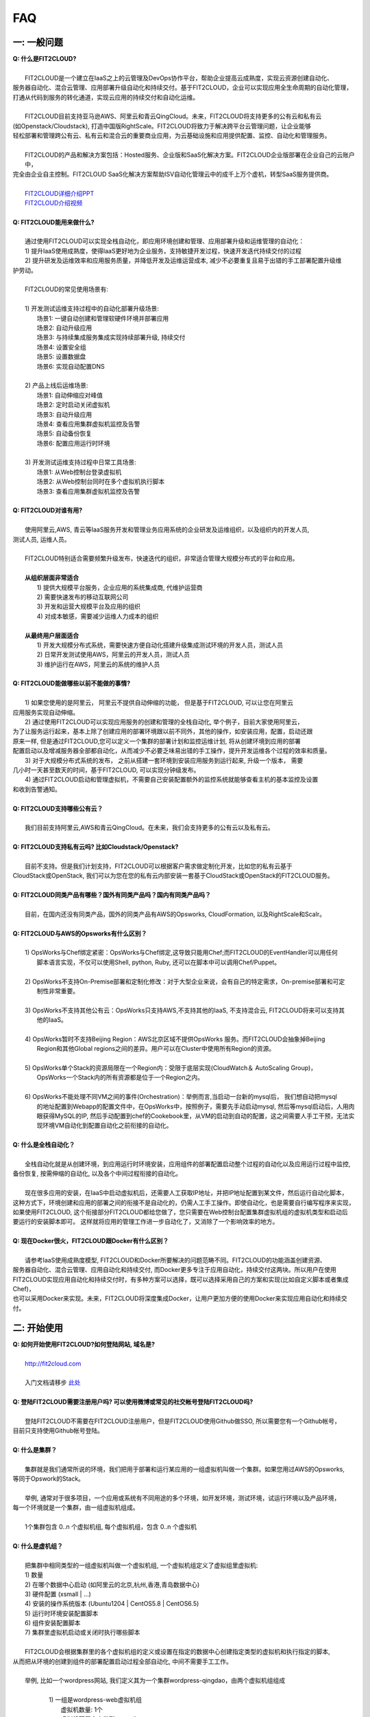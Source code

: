 FAQ
=====================================

一: 一般问题
--------------------------------
| **Q: 什么是FIT2CLOUD?**
|
|     FIT2CLOUD是一个建立在IaaS之上的云管理及DevOps协作平台，帮助企业提高云成熟度，实现云资源创建自动化、
| 服务器自动化、混合云管理、应用部署升级自动化和持续交付。基于FIT2CLOUD，企业可以实现应用全生命周期的自动化管理，
| 打通从代码到服务的转化通道，实现云应用的持续交付和自动化运维。
|     
|     FIT2CLOUD目前支持亚马逊AWS、阿里云和青云QingCloud。未来，FIT2CLOUD将支持更多的公有云和私有云
| (如Openstack/Cloudstack), 打造中国版RightScale。FIT2CLOUD将致力于解决跨平台云管理问题，让企业能够
| 轻松部署和管理跨公有云、私有云和混合云的重要商业应用，为云基础设施和应用提供配置、监控、自动化和管理服务。
|     
|     FIT2CLOUD的产品和解决方案包括：Hosted服务、企业版和SaaS化解决方案。FIT2CLOUD企业版部署在企业自己的云账户中，
| 完全由企业自主控制。FIT2CLOUD SaaS化解决方案帮助ISV自动化管理云中的成千上万个虚机，转型SaaS服务提供商。
|
|     `FIT2CLOUD详细介绍PPT <http://fit2cloud.com/introduction.html>`_
|     `FIT2CLOUD介绍视频 <http://v.youku.com/v_show/id_XNzc3NjA1NjEy.html>`_
|
| **Q: FIT2CLOUD能用来做什么?**
|
|     通过使用FIT2CLOUD可以实现全栈自动化，即应用环境创建和管理、应用部署升级和运维管理的自动化：
|     1) 提升IaaS使用成熟度，使得IaaS更好地为企业服务，支持敏捷开发过程，快速开发迭代持续交付的过程
|     2) 提升研发及运维效率和应用服务质量，并降低开发及运维运营成本, 减少不必要重复且易于出错的手工部署配置升级维
| 护劳动。
|
|     FIT2CLOUD的常见使用场景有:
|
|     1) 开发测试运维支持过程中的自动化部署升级场景:
|       场景1: 一键自动创建和管理软硬件环境并部署应用
|       场景2: 自动升级应用
|       场景3: 与持续集成服务集成实现持续部署升级, 持续交付
|       场景4: 设置安全组
|       场景5: 设置数据盘
|       场景6: 实现自动配置DNS
|
|     2) 产品上线后运维场景:
|       场景1: 自动伸缩应对峰值
|       场景2: 定时启动关闭虚拟机
|       场景3: 自动升级应用
|       场景4: 查看应用集群虚拟机监控及告警
|       场景5: 自动备份恢复
|       场景6: 配置应用运行时环境
|
|     3) 开发测试运维支持过程中日常工具场景:
|       场景1: 从Web控制台登录虚拟机
|       场景2: 从Web控制台同时在多个虚拟机执行脚本
|       场景3: 查看应用集群虚拟机监控及告警
|
| **Q: FIT2CLOUD对谁有用?**
|
|    使用阿里云,AWS, 青云等IaaS服务开发和管理业务应用系统的企业研发及运维组织，以及组织内的开发人员, 
| 测试人员, 运维人员。
|
|    FIT2CLOUD特别适合需要频繁升级发布，快速迭代的组织，非常适合管理大规模分布式的平台和应用。
|
|    **从组织层面非常适合**
|       1) 提供大规模平台服务，企业应用的系统集成商, 代维护运营商
|       2) 需要快速发布的移动互联网公司
|       3) 开发和运营大规模平台及应用的组织
|       4) 对成本敏感，需要减少运维人力成本的组织
|
|    **从最终用户层面适合**
|       1) 开发大规模分布式系统，需要快速方便自动化搭建升级集成测试环境的开发人员，测试人员
|       2) 日常开发测试使用AWS，阿里云的开发人员，测试人员
|       3) 维护运行在AWS，阿里云的系统的维护人员
|
| **Q: FIT2CLOUD能做哪些以前不能做的事情?**
|
|    1) 如果您使用的是阿里云， 阿里云不提供自动伸缩的功能， 但是基于FIT2CLOUD, 可以让您在阿里云
| 应用服务实现自动伸缩。
|    2) 通过使用FIT2CLOUD可以实现应用服务的创建和管理的全栈自动化, 举个例子，目前大家使用阿里云，
| 为了让服务运行起来，基本上除了创建应用的部署环境跟以前不同外，其他的操作，如安装应用，配置，启动还跟
| 原来一样, 但是通过FIT2CLOUD,您可以定义一个集群的部署计划和监控运维计划, 将从创建环境到应用的部署
| 配置启动以及增减服务器全部都自动化，从而减少不必要乏味易出错的手工操作，提升开发运维各个过程的效率和质量。
|    3) 对于大规模分布式系统的发布， 之前从搭建一套环境到安装应用服务到运行起来, 升级一个版本， 需要
| 几小时一天甚至数天的时间，基于FIT2CLOUD, 可以实现分钟级发布。
|    4) 通过FIT2CLOUD启动和管理虚拟机，不需要自己安装配置额外的监控系统就能够查看主机的基本监控及设置
| 和收到告警通知。
| 
| **Q: FIT2CLOUD支持哪些公有云？**
|
|    我们目前支持阿里云,AWS和青云QingCloud。在未来，我们会支持更多的公有云以及私有云。
|
| **Q: FIT2CLOUD支持私有云吗? 比如Cloudstack/Openstack?**
|
|    目前不支持。但是我们计划支持，FIT2CLOUD可以根据客户需求做定制化开发，比如您的私有云基于
| CloudStack或OpenStack, 我们可以为您在您的私有云内部安装一套基于CloudStack或OpenStack的FIT2CLOUD服务。 
|
| **Q: FIT2CLOUD同类产品有哪些？国外有同类产品吗？国内有同类产品吗？**
|
|    目前，在国内还没有同类产品，国外的同类产品有AWS的Opsworks, CloudFormation, 以及RightScale和Scalr。
|
| **Q: FIT2CLOUD与AWS的Opsworks有什么区别？**
|
|   1) OpsWorks与Chef绑定紧密：OpsWorks与Chef绑定,这导致只能用Chef;而FIT2CLOUD的EventHandler可以用任何
|      脚本语言实现，不仅可以使用Shell, python, Ruby, 还可以在脚本中可以调用Chef/Puppet。
|
|   2) OpsWorks不支持On-Premise部署和定制化修改：对于大型企业来说，会有自己的特定需求，On-premise部署和可定
|      制性非常重要。
|
|   3) OpsWorks不支持其他公有云：OpsWorks只支持AWS,不支持其他的IaaS, 不支持混合云, FIT2CLOUD将来可以支持其
|      他的IaaS。
|
|   4) OpsWorks暂时不支持Beijing Region：AWS北京区域不提供OpsWorks 服务。而FIT2CLOUD会抽象掉Beijing 
|      Region和其他Global regions之间的差异。用户可以在Cluster中使用所有Region的资源。
|
|   5) OpsWorks单个Stack的资源局限在一个Region内：受限于底层实现(CloudWatch＆ AutoScaling Group)，
|      OpsWorks一个Stack内的所有资源都是位于一个Region之内。
|
|   6) OpsWorks不能处理不同VM之间的事件(Orchestration)：举例而言,当启动一台新的mysql后， 我们想自动把mysql
|      的地址配置到Webapp的配置文件中，在OpsWorks中，按照例子，需要先手动启动mysql, 然后等mysql启动后，人用肉
|      眼获得MySQL的IP, 然后手动配置到chef的Cookebook里，从VM的启动到自动的配置，这之间需要人手工干预，无法实
|      现环境VM自动化到配置自动化之前衔接的自动化。
|
| **Q: 什么是全栈自动化？**
|
|    全栈自动化就是从创建环境，到应用运行时环境安装，应用组件的部署配置启动整个过程的自动化以及应用运行过程中监控, 
| 备份恢复, 按需伸缩的自动化, 以及各个中间过程衔接的自动化。
|
|    现在很多应用的安装，在IaaS中启动虚拟机后，还需要人工获取IP地址，并把IP地址配置到某文件，然后运行自动化脚本，
| 这种方式下，环境创建和应用的部署之间的衔接不是自动化的，仍需人工手工操作。即使自动化，也是需要自行编写程序来实现，
| 如果使用FIT2CLOUD, 这个衔接部分FIT2CLOUD都给您做了，您只需要在Web控制台配置集群虚拟机组的虚拟机类型和启动后
| 要运行的安装脚本即可。 这样就将应用的管理工作进一步自动化了，又消除了一个影响效率的地方。
|
| **Q: 现在Docker很火，FIT2CLOUD跟Docker有什么区别？**
|    
|    请参考IaaS使用成熟度模型, FIT2CLOUD和Docker所要解决的问题范畴不同。FIT2CLOUD的功能涵盖创建资源、
| 服务器自动化、混合云管理、应用自动化和持续交付, 而Docker更多专注于应用自动化，持续交付这两块。所以用户在使用
| FIT2CLOUD实现应用自动化和持续交付时，有多种方案可以选择，既可以选择采用自己的方案和实现(比如自定义脚本或者集成Chef)，
| 也可以采用Docker来实现。未来，FIT2CLOUD将深度集成Docker，让用户更加方便的使用Docker来实现应用自动化和持续交付。

.. image:: _static/080-improve-maturity.png

二: 开始使用
--------------------------------
| **Q: 如何开始使用FIT2CLOUD?如何登陆网站, 域名是?**
|
|    `http://fit2cloud.com <http://fit2cloud.com>`_
|
|    入门文档请移步 `此处 <http://docs.fit2cloud.com/get_started.html>`_
|
| **Q: 登陆FIT2CLOUD需要注册用户吗? 可以使用微博或常见的社交帐号登陆FIT2CLOUD吗?**
|
|    登陆FIT2CLOUD不需要在FIT2CLOUD注册用户，但是FIT2CLOUD使用Github做SSO, 所以需要您有一个Github帐号，
| 目前只支持使用Github帐号登陆。
|
| **Q: 什么是集群？**
|
|    集群就是我们通常所说的环境，我们把用于部署和运行某应用的一组虚拟机叫做一个集群。如果您用过AWS的Opsworks, 
| 等同于Opswork的Stack。
|
|    举例, 通常对于很多项目，一个应用或系统有不同用途的多个环境，如开发环境，测试环境，试运行环境以及产品环境，
| 每一个环境就是一个集群，由一组虚拟机组成。
| 
|    1个集群包含 0..n 个虚拟机组, 每个虚拟机组，包含 0..n 个虚拟机
|
| **Q: 什么是虚机组？**
|
|    把集群中相同类型的一组虚拟机叫做一个虚拟机组, 一个虚拟机组定义了虚拟组里虚拟机:
|    1) 数量
|    2) 在哪个数据中心启动 (如阿里云的北京,杭州,香港,青岛数据中心)
|    3) 硬件配置         (xsmall | ...)
|    4) 安装的操作系统版本 (Ubuntu1204 | CentOS5.8 | CentOS6.5)
|    5) 运行时环境安装配置脚本
|    6) 组件安装配置脚本
|    7) 集群里虚拟机启动或关闭时执行哪些脚本
|
|    FIT2CLOUD会根据集群里的各个虚拟机组的定义或设置在指定的数据中心创建指定类型的虚拟机和执行指定的脚本,
| 从而把从环境的创建到组件的部署配置启动过程全部自动化, 中间不需要手工工作。  
|
|  举例, 比如一个wordpress网站, 我们定义其为一个集群wordpress-qingdao，由两个虚拟机组组成
|
|    1) 一组是wordpress-web虚拟机组
|       虚拟机数量: 1个
|       虚拟机配置大小类型: xsmall
|       虚拟机数据中心: 青岛
|       操作系统: CentOS6.5
|       安装的软件及组件: apache, php和wordpress web
|
|    2) 另一组是wordpress-mysql虚拟机组
|       虚拟机数量: 1个
|       虚拟机大小: xsmall
|       虚拟机数据中心: 青岛
|       操作系统: CentOS6.5
|       安装的软件及组件: mysql, wordpress database, 用户名密码为root/fit2cloud
|
|   当我们启动集群后，FIT2CLOUD就会根据集群的定义和配置，在青岛数据中心启动两台xsmall的虚拟机，都装
| CentOS6.5, 一台安装apache,php和wordpress web, 一台安装mysql及创建wordpress database。
| 安装wordpress web那台虚拟机上的wordpress数据库配置文件会被自动配置好，用装mysql的虚拟机的IP,
| 及数据库用户名密码root/fit2cloud。 
|
| **Q: 什么是事件处理脚本？**
|
|     我们不管是手工还是自动建立环境时，都需要启动虚拟机并在虚拟机上安装各种
|  运行时需要的库包软件以及应用的组件, 为了自动化，FIT2CLOUD把建立服务器的
|  过程分成了几个阶段，即ready, initialize, install, start这几个阶段:
|
|     1) ready代表虚拟机已经在云基础设施中启动起来，ready之后就会触发initialize事件
|
|     2) FIT2CLOUD收到initialize事件后，就会在虚拟机上执行这个事件对应的处理
|  脚本，脚本执行结束后，就会触发install事件
|
|     3) FIT2CLOUD收到install事件后, 就会在虚拟机上执行这个事件对应的处理
|  脚本，脚本执行结束后，就会触发start事件
|
|     4) FIT2CLOUD收到start事件后,就会在虚拟机上执行这个事件对应的处理脚本
|  
|     这几个事件的发生和处理是一个顺序同步的过程，一个发生并处理结束后，下一个发生。
|  通常我们在initialize事件的处理脚本中实现安装应用组件的各种依赖的库，包和软件，
|  在install事件的处理脚本中实现应用组件的部署配置，在start事件中实现应用组件的启动。
|
| **Q: FIT2CLOUD有什么限制？比如应用的类型？比如CloudFoundry只能管理Web类型的应用**
|
|     FIT2CLOUD可以部署和管理任何运行在虚拟机上的应用。
|

三: 安全性
--------------------------------
| **Q: FIT2CLOUD的登陆用户名密码是否安全?**
|
|     是安全的，FIT2CLOUD登陆使用Github帐号，所以您的用户名密码都是是保存在Github中的,足够安全。
| 
| **Q: FIT2CLOUD的传输过程安全吗?**
|
|     是安全的，FIT2CLOUD中的数据传输均采用SSL/HTTPS。
|
| **Q: FIT2CLOUD提供的Rest API安全吗?**
|
|     是安全的，FIT2CLOUD REST API基于OAuth协议, 是安全的。
|
| **Q: FIT2CLOUD存储的数据安全吗?**
|
|     是安全的，FIT2CLOUD对于关键的数据在存储过程中进行了加密，是安全的。
|

四: 价格及计费
--------------------------------
| **Q: FIT2CLOUD是如何收费的吗?**
| 
|   FIT2CLOUD计费有多种套餐供您选择，对于管理的虚拟机数量小于10台的用户是免费的。
|
| **Q: FIT2CLOUD除SaaS服务外，是否提供企业版服务，如果提供如何收费?**
| 
|   FIT2CLOUD也提供企业版服务，可以专门为企业在企业内部或者指定的数据中心安装一套
| FIT2CLOUD服务，并负责安装运维和支持服务，如有需要请联系support@fit2cloud.com。
|
| **Q: FIT2CLOUD是否提供技术支持服务套餐以便能够保证支持的及时性，如果有如何收费?**
|
|     FIT2CLOUD也有多种技术支持服务套餐，如有需要请联系support@fit2cloud.com。
|
| **Q: FIT2CLOUD是否提供全栈自动化实施服务，即针对客户具体系统，实现应用自动化部署升级运维?**
|
|     提供，如有需要请联系support@fit2cloud.com。


五: 使用过程常见问题
--------------------------------
| **Q: 执行脚本的超时时间是多少?**
|     
|     执行脚本的默认超时时间为20分钟，如果脚本执行超过20分钟，FIT2CLOUD会把脚本执行进程杀掉，
| 所以如果脚本某些正常操作费时超过20分钟，请在脚本中将其放到后台执行，对于脚本中可能出现超时的
| 操作，您最好处理下，以便能在一定时间内看到结果，fit2cloud提供了一个控制脚本超时的工具叫f2ctimout,
| 您可以在脚本中直接调用, 如 f2ctimeout -t 3 sleep 100 (设置超时时间为3秒，超过3秒就停掉)
|
| **Q: 登陆虚拟机时显示没有安全插件?**
|     
|     这种情况，需要根据您的操作系统和浏览器类型安装相应的java插件jre。
|
| **Q: 登陆虚拟机时显示找不到jar?**
|   
|     这种情况，请检查是否使用了代理服务器，把*.fit2cloud.com加到代理服务器例外设置里即可。
|
| **Q: 为什么虚拟机启动失败?怎么知道失败原因?**
|
|     FIT2CLOUD每个集群的虚拟机列表页面中都有一个"状态"列, 如果失败，这列会显示失败和一个问号图标，
| 将鼠标移到问号图标上就能看到启动失败的原因，比如选定的数据中心不支持指定的虚拟机配置类型，没有可用
| 的类型的虚拟机，或者帐户余额不足，或者超出帐户允许的最大虚拟机数量。
|
| **Q: 启动一台虚拟机大概得等多长时间?**
|
|     一般几分钟。
|
| **Q: 同一个集群里的各个虚拟机是否能互相访问?**
|
|     FIT2CLOUD做了处理，同一个集群里的虚拟机可以互相访问, 但是如果不添加安全组规则，则集群外部
| 及公网只能访问ssh 22端口。
|
| **Q: 为什么访问不了虚拟机某端口?**
|
|     情况一: 安全组设置有问题。
|         请检查是否在虚拟机所属的虚拟机组安全组设置中打开了指定的端口。
|
|     情况二: 本地的网络环境问题。
|         请确定本地的网络允许访问外网的除80外的端口, 或者本地的DNS等。
|
| **Q: 为什么启动集群后各个虚拟机没有心跳?多长时间能看到心跳?**
|
|     情况一: 虚拟机启动后，3分钟内是不显示心跳的，FIT2CLOUD确认连续收到三个心跳才认为是正常。
|
|     情况二: 网络问题，虚拟机到FIT2CLOUD主服务器之间的网络有问题。
|            这个可以通过查看FIT2CLOUD在虚拟机上的代理服务日志知道。
|
|     情况三: FIT2CLOUD在虚拟机上的代理服务eventagent停了。
|            1) 请联系support@fit2cloud.com;
|            2) 登陆到虚拟机查看代理服务状态或日志
|               a. ps aux | grep eventagent
|               b. vim /var/log/eventagent.log
|
| **Q: 为什么无法Ping通虚机?**
|     虚机组默认的安全组规则只打开SSH 22端口，为了安全起见，其他端口都是关闭了。如果想Ping通，你需要在安全组中增加ICMP规则，如下图所示。

.. image:: _static/111-openping.png

| **Q: 为什么无法通过内网访问已有包月虚机?怎么才能访问**
|     问题原因：通过FIT2CLOUD启动的按量付费机器没有加入包月机器默认安全组。FIT2CLOUD为了安全起见，只开放用户在安全组中开通的端口。
|     解决办法：如果用户想让FIT2CLOUD中启动的虚机通过内网访问包月机器，那么需要在安全组中增加ALL规则，如下图所示。

.. image:: _static/111-accessMonthPackageVM.png

| **Q: SDK有Python版本吗?**
|     有，请访问https://github.com/jason-f2c/fit2cloud-python-sdk.git获取。
|     您可以以命令行方式使用，也可以将其引入应用程序使用。

.. code:: python
    
    命令行方式使用:
    ./f2cs.py config --endpoint=<endpoint> --id=<access key id> --secret=<access key secret>
    ./f2cs.py listClusters --cluster-name=<cluster name>
    ./f2cs.py listClusterRoles --cluster-name=<cluster name>
    ./f2cs.py listClusterServers --cluster-name=<cluster name>
    ./f2cs.py listClusterVMGroupServers --cluster-name=<cluster name> --cluster-vmgroup-name=<cluster vmgroup name>
    ./f2cs.py executeScript --cluster-name=<cluster name> --cluster-vmgroup-name=<cluster vmgroup> --cluster-server-id=<cluster server id> --script-file=<script file path> 
    ./f2cs.py getScriptLog --execution-id=<execution id>
    ./f2cs.py -h | --help
    ./f2cs.py -v | --version

| **Q: HostName可以自定义?**
|    不可以现在，现在的HostName为虚拟机组名称+内网IP地址,如wordpress-web-10_19_2_139
|

六: FIT2CLOUD For 阿里云 常见问题
-----------------------------------------------------
| **Q: 启动集群后，怎么一台虚拟机都没有起来?** 
|
|     情况一: 集群虚拟机组的虚拟机数量为0
|        请检查集群的虚拟机组的设置，虚拟机数是否大于0, 一般每次在集群的虚拟机列表页面中，关闭
| 一台虚拟机后，FIT2CLOUD会把虚拟机组的虚拟机数量减1
|
|     情况二: 没有绑定阿里云或AWS的Access Key
|
|     情况三: 阿里云Access Key的帐户余额小于100
|
|     情况四: 超过阿里云或AWS帐号允许启动的虚拟机限额。阿里云默认帐户最多能启动10个虚拟机。
|
| **Q: 如果已经绑定了阿里云或AWS的AccessKey, 并且已经用这个Key启动了多台虚拟机，多个虚拟机正在运行，这时能否更改AccessKey?**
|
|     是可以更改的，只要更改为同一个账户下的AccessKey，那么就没什么问题。
|     但是，如果更改为另外一个账户下的AccessKey, 那么用旧的AccessKey启动的虚拟机就无法从FIT2CLOUD控制台关闭了。
|     这个需要注意。
|
| **Q: 为什么FIT2CLOUD For 阿里云 创建的虚拟机是按量付费的？**
|
|    如果使用阿里云运行应用的话，FIT2CLOUD是通过调用阿里云的ECS API创建虚机的，通过ECS API创建的虚机都是按量
| 付费类型的。如果您的虚机是临时使用的(从几分钟到几天)，比如用来搭建QA测试环境等，那么按量付费是非常合适的。如果您
| 是虚拟机需要长时间运行（1个月以上），那么按量付费的虚机会比包月的虚机贵不少。我们相信阿里云在不久的将来会大幅降低
| 按量付费的价格。另一方面，FIT2CLOUD后续也会支持导入包年包月的虚拟机进行管理。
|
| **Q: 为什么使用FIT2CLOUD要先绑定阿里云的Access Key？**
|
|    当您要求FIT2CLOUD创建应用运行所需的环境即虚拟机及存储时, 需要调用阿里云的API。
|

七: FIT2CLOUD For 亚马逊AWS 常见问题
-----------------------------------------------------
| **Q: FIT2CLOUD支持EC2-Classic吗？**
|
|      不支持。FIT2CLOUD目前只支持EC2-VPC Platform, 且FIT2CLOUD启动的虚机都在Default VPC 和Default subnet中，
|      用户如果删除DefaultVPC, 那么将会无法启动虚拟机。
|
| **Q: 为什么使用FIT2CLOUD要先绑定AWS的Access Key？**
|
|    当您要求FIT2CLOUD创建应用运行所需的环境即虚拟机及存储时, 需要调用AWS的API。
|

八: FIT2CLOUD For 青云 常见问题
-----------------------------------------------------
| **Q: FIT2CLOUD支持青云的虚拟私有网络吗？**
|
|      支持。FIT2CLOUD不仅支持，而且可以简化对青云虚拟私有网络的使用。基于青云私有网络，
| 用户可以实现管理流(基于路由器上面绑定的公有IP)和业务流(基于负载均衡器)的分离，非常安全，推荐在生产系统上使用。
|
